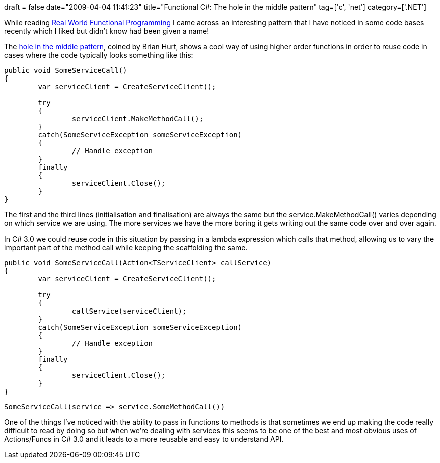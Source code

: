 +++
draft = false
date="2009-04-04 11:41:23"
title="Functional C#: The hole in the middle pattern"
tag=['c', 'net']
category=['.NET']
+++

While reading http://manning.com/petricek/[Real World Functional Programming] I came across an interesting pattern that I have noticed in some code bases recently which I liked but didn't know had been given a name!

The http://enfranchisedmind.com/blog/posts/the-hole-in-the-middle-pattern/[hole in the middle pattern], coined by Brian Hurt, shows a cool way of using higher order functions in order to reuse code in cases where the code typically looks something like this:

[source,csharp]
----

public void SomeServiceCall()
{
	var serviceClient = CreateServiceClient();

	try
	{
		serviceClient.MakeMethodCall();
	}
	catch(SomeServiceException someServiceException)
	{
		// Handle exception
	}
	finally
	{
		serviceClient.Close();
	}
}
----

The first and the third lines (initialisation and finalisation) are always the same but the service.MakeMethodCall() varies depending on which service we are using. The more services we have the more boring it gets writing out the same code over and over again.

In C# 3.0 we could reuse code in this situation by passing in a lambda expression which calls that method, allowing us to vary the important part of the method call while keeping the scaffolding the same.

[source,csharp]
----

public void SomeServiceCall(Action<TServiceClient> callService)
{
	var serviceClient = CreateServiceClient();

	try
	{
		callService(serviceClient);
	}
	catch(SomeServiceException someServiceException)
	{
		// Handle exception
	}
	finally
	{
		serviceClient.Close();
	}
}
----

[source,csharp]
----

SomeServiceCall(service => service.SomeMethodCall())
----

One of the things I've noticed with the ability to pass in functions to methods is that sometimes we end up making the code really difficult to read by doing so but when we're dealing with services this seems to be one of the best and most obvious uses of Actions/Funcs in C# 3.0 and it leads to a more reusable and easy to understand API.
